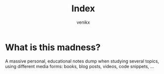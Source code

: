#+TITLE: Index
#+AUTHOR: venikx
#+CREATED: [2020-07-09 Thu 14:52]
#+MODIFIED: [2020-07-09 Thu 14:53]

* What is this madness?
A massive personal, educational notes dump when studying several topics,
using different media forms: books, blog posts, videos, code snippets, ...
